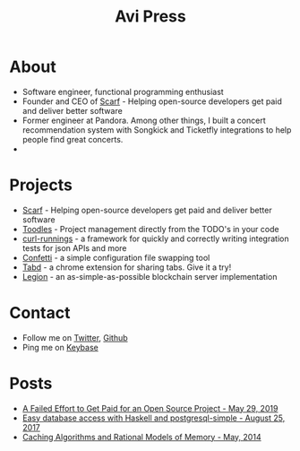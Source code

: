 #+title: Avi Press
#+options: num:nil toc:nil

* About

- Software engineer, functional programming enthusiast
- Founder and CEO of [[https://scarf.sh][Scarf]] - Helping open-source developers get paid and deliver better software
- Former engineer at Pandora. Among other things, I built a concert recommendation system with Songkick and Ticketfly integrations to help people find great concerts.
- 
* Projects 
  
- [[https://scarf.sh][Scarf]] - Helping open-source developers get paid and deliver better software
- [[https://github.com/aviaviavi/toodles][Toodles]] - Project management directly from the TODO's in your code
- [[https://github.com/aviaviavi/curl-runnings][curl-runnings]] - a framework for quickly and correctly writing integration tests for json APIs and more
- [[https://github.com/aviaviavi/confetti][Confetti]] - a simple configuration file swapping tool
- [[https://tabdextension.com][Tabd]] - a chrome extension for sharing tabs. Give it a try!
- [[https://github.com/aviaviavi/legion][Legion]] - an as-simple-as-possible blockchain server implementation
 
* Contact
  
- Follow me on [[https://twitter.com/avi_press][Twitter]], [[https://github.com/aviaviavi][Github]]
- Ping me on [[https://keybase.io/aviaviavi][Keybase]]

* Posts

- [[https://medium.com/swlh/a-failed-effort-to-get-paid-for-an-open-source-project-bd7fa4658a1e][A Failed Effort to Get Paid for an Open Source Project - May 29, 2019]]
- [[file:posts/2017-08-25-haskell-dbs-and-musicbrainz.org][Easy database access with Haskell and postgresql-simple - August 25, 2017]]
- [[https://cocosci.princeton.edu/mike/CachingAlgorithms.pdf][Caching Algorithms and Rational Models of Memory - May, 2014]]
